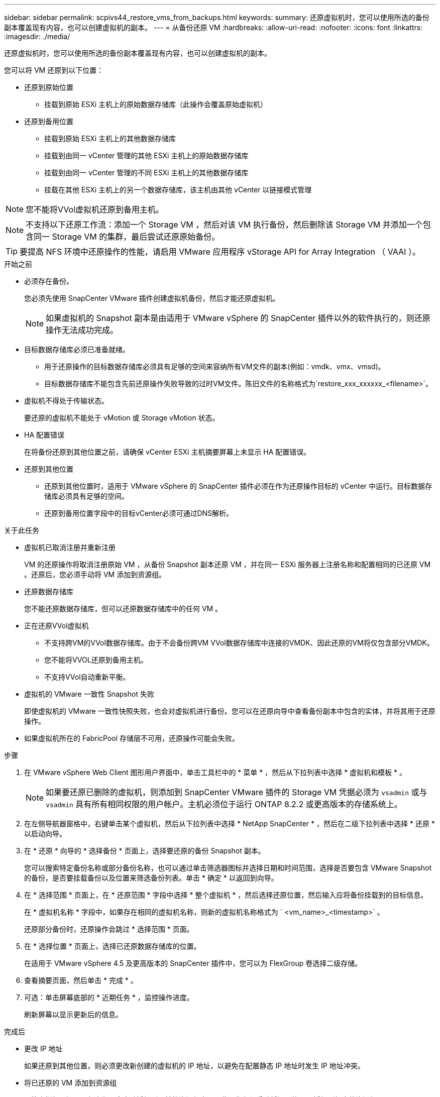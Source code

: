 ---
sidebar: sidebar 
permalink: scpivs44_restore_vms_from_backups.html 
keywords:  
summary: 还原虚拟机时，您可以使用所选的备份副本覆盖现有内容，也可以创建虚拟机的副本。 
---
= 从备份还原 VM
:hardbreaks:
:allow-uri-read: 
:nofooter: 
:icons: font
:linkattrs: 
:imagesdir: ./media/


[role="lead"]
还原虚拟机时，您可以使用所选的备份副本覆盖现有内容，也可以创建虚拟机的副本。

您可以将 VM 还原到以下位置：

* 还原到原始位置
+
** 挂载到原始 ESXi 主机上的原始数据存储库（此操作会覆盖原始虚拟机）


* 还原到备用位置
+
** 挂载到原始 ESXi 主机上的其他数据存储库
** 挂载到由同一 vCenter 管理的其他 ESXi 主机上的原始数据存储库
** 挂载到由同一 vCenter 管理的不同 ESXi 主机上的其他数据存储库
** 挂载在其他 ESXi 主机上的另一个数据存储库，该主机由其他 vCenter 以链接模式管理





NOTE: 您不能将VVol虚拟机还原到备用主机。


NOTE: 不支持以下还原工作流：添加一个 Storage VM ，然后对该 VM 执行备份，然后删除该 Storage VM 并添加一个包含同一 Storage VM 的集群，最后尝试还原原始备份。


TIP: 要提高 NFS 环境中还原操作的性能，请启用 VMware 应用程序 vStorage API for Array Integration （ VAAI ）。

.开始之前
* 必须存在备份。
+
您必须先使用 SnapCenter VMware 插件创建虚拟机备份，然后才能还原虚拟机。

+

NOTE: 如果虚拟机的 Snapshot 副本是由适用于 VMware vSphere 的 SnapCenter 插件以外的软件执行的，则还原操作无法成功完成。

* 目标数据存储库必须已准备就绪。
+
** 用于还原操作的目标数据存储库必须具有足够的空间来容纳所有VM文件的副本(例如：vmdk、vmx、vmsd)。
** 目标数据存储库不能包含先前还原操作失败导致的过时VM文件。陈旧文件的名称格式为`restore_xxx_xxxxxx_<filename>`。


* 虚拟机不得处于传输状态。
+
要还原的虚拟机不能处于 vMotion 或 Storage vMotion 状态。

* HA 配置错误
+
在将备份还原到其他位置之前，请确保 vCenter ESXi 主机摘要屏幕上未显示 HA 配置错误。

* 还原到其他位置
+
** 还原到其他位置时，适用于 VMware vSphere 的 SnapCenter 插件必须在作为还原操作目标的 vCenter 中运行。目标数据存储库必须具有足够的空间。
** 还原到备用位置字段中的目标vCenter必须可通过DNS解析。




.关于此任务
* 虚拟机已取消注册并重新注册
+
VM 的还原操作将取消注册原始 VM ，从备份 Snapshot 副本还原 VM ，并在同一 ESXi 服务器上注册名称和配置相同的已还原 VM 。还原后，您必须手动将 VM 添加到资源组。

* 还原数据存储库
+
您不能还原数据存储库，但可以还原数据存储库中的任何 VM 。

* 正在还原VVol虚拟机
+
** 不支持跨VM的VVol数据存储库。由于不会备份跨VM VVol数据存储库中连接的VMDK、因此还原的VM将仅包含部分VMDK。
** 您不能将VVOL还原到备用主机。
** 不支持VVol自动重新平衡。


* 虚拟机的 VMware 一致性 Snapshot 失败
+
即使虚拟机的 VMware 一致性快照失败，也会对虚拟机进行备份。您可以在还原向导中查看备份副本中包含的实体，并将其用于还原操作。

* 如果虚拟机所在的 FabricPool 存储层不可用，还原操作可能会失败。


.步骤
. 在 VMware vSphere Web Client 图形用户界面中，单击工具栏中的 * 菜单 * ，然后从下拉列表中选择 * 虚拟机和模板 * 。
+

NOTE: 如果要还原已删除的虚拟机，则添加到 SnapCenter VMware 插件的 Storage VM 凭据必须为 `vsadmin` 或与 `vsadmin` 具有所有相同权限的用户帐户。主机必须位于运行 ONTAP 8.2.2 或更高版本的存储系统上。

. 在左侧导航器窗格中，右键单击某个虚拟机，然后从下拉列表中选择 * NetApp SnapCenter * ，然后在二级下拉列表中选择 * 还原 * 以启动向导。
. 在 * 还原 * 向导的 * 选择备份 * 页面上，选择要还原的备份 Snapshot 副本。
+
您可以搜索特定备份名称或部分备份名称，也可以通过单击筛选器图标并选择日期和时间范围，选择是否要包含 VMware Snapshot 的备份，是否要挂载备份以及位置来筛选备份列表。单击 * 确定 * 以返回到向导。

. 在 * 选择范围 * 页面上，在 * 还原范围 * 字段中选择 * 整个虚拟机 * ，然后选择还原位置，然后输入应将备份挂载到的目标信息。
+
在 * 虚拟机名称 * 字段中，如果存在相同的虚拟机名称，则新的虚拟机名称格式为 ` <vm_name>_<timestamp>` 。

+
还原部分备份时，还原操作会跳过 * 选择范围 * 页面。

. 在 * 选择位置 * 页面上，选择已还原数据存储库的位置。
+
在适用于 VMware vSphere 4.5 及更高版本的 SnapCenter 插件中，您可以为 FlexGroup 卷选择二级存储。

. 查看摘要页面，然后单击 * 完成 * 。
. 可选：单击屏幕底部的 * 近期任务 * ，监控操作进度。
+
刷新屏幕以显示更新后的信息。



.完成后
* 更改 IP 地址
+
如果还原到其他位置，则必须更改新创建的虚拟机的 IP 地址，以避免在配置静态 IP 地址时发生 IP 地址冲突。

* 将已还原的 VM 添加到资源组
+
尽管虚拟机已还原，但它们不会自动添加到以前的资源组中。因此，您必须手动将还原的 VM 添加到相应的资源组。


